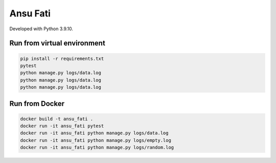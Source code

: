 *********
Ansu Fati
*********

Developed with Python 3.9.10.


Run from virtual environment
############################

.. code-block::

    pip install -r requirements.txt
    pytest
    python manage.py logs/data.log
    python manage.py logs/data.log
    python manage.py logs/data.log


Run from Docker
###############

.. code-block::

    docker build -t ansu_fati .
    docker run -it ansu_fati pytest
    docker run -it ansu_fati python manage.py logs/data.log
    docker run -it ansu_fati python manage.py logs/empty.log
    docker run -it ansu_fati python manage.py logs/random.log
